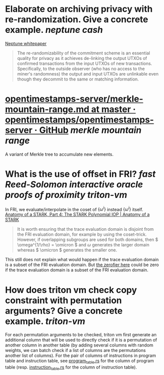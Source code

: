 * Elaborate on archiving privacy with re-randomization. Give a concrete example. [[neptune cash]]
[[https://neptune.cash/whitepaper/][Neptune whitepaper]]
#+BEGIN_QUOTE
The re-randomizability of the commitment scheme is an essential 
quality for privacy as it achieves de-linking the output UTXOs of 
confirmed transactions from the input UTXOs of new transactions. 
Specifically, to the outside observer (who has no access to the miner's 
randomness) the output and input UTXOs are unlinkable even though they 
decommit to the same or matching information.
#+END_QUOTE
* [[https://github.com/opentimestamps/opentimestamps-server/blob/master/doc/merkle-mountain-range.md][opentimestamps-server/merkle-mountain-range.md at master · opentimestamps/opentimestamps-server · GitHub]] [[merkle mountain range]]
A variant of Merkle tree to accumulate new elements.
* What is the use of offset in FRI? [[fast Reed-Solomon interactive oracle proofs of proximity]] [[triton-vm]] 
In FRI, we evaluate/interpolate in the coset of \( \{\omega^i\} \) instead \( \{\omega^i\} \) itself.
[[https://aszepieniec.github.io/stark-anatomy/stark#fnref:1][Anatomy of a STARK, Part 4: The STARK Polynomial IOP | Anatomy of a STARK]]
#+BEGIN_QUOTE
It is worth ensuring that the trace evaluation domain is disjoint from 
the FRI evaluation domain, for example by using the coset-trick. 
However, if overlapping subgroups are used for both domains, then \( \omega^{1/\rho} = \omicron \) and \( \omega \) generates the larger domain whereas \( \omicron \) generates the smaller one.
#+END_QUOTE
This still does not explain what would happen if the trace evaluation domain is a subset of the FRI evaluation domain. But [[https://github.com/TritonVM/triton-vm/blob/bd2cf06016fbd591c7d2ee2e1b9dc348380a09b3/triton-vm/src/cross_table_arguments.rs#L44-L65][the zerofier here]] could be zero if the trace evaluation domain is a subset of the FRI evaluation domain.
* How does triton vm check copy constraint with permutation arguments? Give a concrete example. [[triton-vm]]
For each permutation arguments to be checked, triton vm first generate an additional column that will be used to directly check if it is a permutation of another column in another table (by adding several columns with random weights, we can batch check if a list of columns are the permutations another list of columns). For the pair of columns of instructions in program table and instruction table, see [[https://github.com/TritonVM/triton-vm/blob/bd2cf06016fbd591c7d2ee2e1b9dc348380a09b3/triton-vm/src/table/program_table.rs#L238-L255][program_table.rs]] for the column of program table (resp. [[https://github.com/TritonVM/triton-vm/blob/bd2cf06016fbd591c7d2ee2e1b9dc348380a09b3/triton-vm/src/table/instruction_table.rs#L410-L421][instruction_table.rs]] for the column of instruction table).
